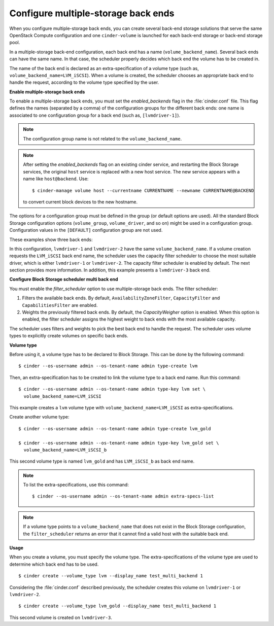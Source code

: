 .. _multi_backend:

.. highlight: ini
   :linenothreshold: 5

Configure multiple-storage back ends
------------------------------------

When you configure multiple-storage back ends, you can create several
back-end storage solutions that serve the same OpenStack Compute
configuration and one ``cinder-volume`` is launched for each back-end
storage or back-end storage pool.

In a multiple-storage back-end configuration, each back end has a name
(``volume_backend_name``). Several back ends can have the same name.
In that case, the scheduler properly decides which back end the volume
has to be created in.

The name of the back end is declared as an extra-specification of a
volume type (such as, ``volume_backend_name=LVM_iSCSI``). When a volume
is created, the scheduler chooses an appropriate back end to handle the
request, according to the volume type specified by the user.

**Enable multiple-storage back ends**

To enable a multiple-storage back ends, you must set the
`enabled_backends` flag in the :file:`cinder.conf` file.
This flag defines the names (separated by a comma) of the configuration
groups for the different back ends: one name is associated to one
configuration group for a back end (such as, ``[lvmdriver-1]``).

.. note::

   The configuration group name is not related to the ``volume_backend_name``.

.. note::

   After setting the `enabled_backends` flag on an existing cinder
   service, and restarting the Block Storage services, the original ``host``
   service is replaced with a new host service. The new service appears
   with a name like ``host@backend``. Use::

    $ cinder-manage volume host --currentname CURRENTNAME --newname CURRENTNAME@BACKEND

   to convert current block devices to the new hostname.

The options for a configuration group must be defined in the group
(or default options are used). All the standard Block Storage
configuration options (``volume_group``, ``volume_driver``, and so on)
might be used in a configuration group. Configuration values in
the ``[DEFAULT]`` configuration group are not used.

These examples show three back ends:

.. code-block:: ini
   :linenos:

   enabled_backends=lvmdriver-1,lvmdriver-2,lvmdriver-3
   [lvmdriver-1]
   volume_group=cinder-volumes-1
   volume_driver=cinder.volume.drivers.lvm.LVMISCSIDriver
   volume_backend_name=LVM_iSCSI
   [lvmdriver-2]
   volume_group=cinder-volumes-2
   volume_driver=cinder.volume.drivers.lvm.LVMISCSIDriver
   volume_backend_name=LVM_iSCSI
   [lvmdriver-3]
   volume_group=cinder-volumes-3
   volume_driver=cinder.volume.drivers.lvm.LVMISCSIDriver
   volume_backend_name=LVM_iSCSI_b

In this configuration, ``lvmdriver-1`` and ``lvmdriver-2`` have the same
``volume_backend_name``. If a volume creation requests the ``LVM_iSCSI``
back end name, the scheduler uses the capacity filter scheduler to choose
the most suitable driver, which is either ``lvmdriver-1`` or ``lvmdriver-2``.
The capacity filter scheduler is enabled by default. The next section
provides more information. In addition, this example presents a
``lvmdriver-3`` back end.

**Configure Block Storage scheduler multi back end**

You must enable the `filter_scheduler` option to use
multiple-storage back ends. The filter scheduler:

#. Filters the available back ends. By default, ``AvailabilityZoneFilter``,
   ``CapacityFilter`` and ``CapabilitiesFilter`` are enabled.

#. Weights the previously filtered back ends. By default, the
   `CapacityWeigher` option is enabled. When this option is
   enabled, the filter scheduler assigns the highest weight to back
   ends with the most available capacity.

The scheduler uses filters and weights to pick the best back end to
handle the request. The scheduler uses volume types to explicitly create
volumes on specific back ends.

.. TODO: when filter/weighing scheduler documentation will be up, a ref
         should be added here

**Volume type**

Before using it, a volume type has to be declared to Block Storage.
This can be done by the following command::

 $ cinder --os-username admin --os-tenant-name admin type-create lvm

Then, an extra-specification has to be created to link the volume
type to a back end name. Run this command::

 $ cinder --os-username admin --os-tenant-name admin type-key lvm set \
   volume_backend_name=LVM_iSCSI

This example creates a ``lvm`` volume type with
``volume_backend_name=LVM_iSCSI`` as extra-specifications.

Create another volume type::

 $ cinder --os-username admin --os-tenant-name admin type-create lvm_gold

 $ cinder --os-username admin --os-tenant-name admin type-key lvm_gold set \
   volume_backend_name=LVM_iSCSI_b

This second volume type is named ``lvm_gold`` and has ``LVM_iSCSI_b`` as
back end name.

.. note::

   To list the extra-specifications, use this command::

    $ cinder --os-username admin --os-tenant-name admin extra-specs-list

.. note::

   If a volume type points to a ``volume_backend_name`` that does not
   exist in the Block Storage configuration, the ``filter_scheduler``
   returns an error that it cannot find a valid host with the suitable
   back end.

**Usage**

When you create a volume, you must specify the volume type.
The extra-specifications of the volume type are used to determine which
back end has to be used.

::

$ cinder create --volume_type lvm --display_name test_multi_backend 1

Considering the :file:`cinder.conf` described previously, the scheduler
creates this volume on ``lvmdriver-1`` or ``lvmdriver-2``.

::

$ cinder create --volume_type lvm_gold --display_name test_multi_backend 1

This second volume is created on ``lvmdriver-3``.
